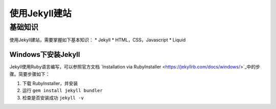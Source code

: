 ======================
使用Jekyll建站
======================

基础知识
================

使用Jekyll建站，需要掌握如下基本知识：
* Jekyll
* HTML，CSS，Javascript
* Liquid


Windows下安装Jekyll
-----------------------

Jekyll使用Ruby语言编写，可以参照官方文档 `Installation via RubyInstaller <https://jekyllrb.com/docs/windows/>`_中的步骤。简要步骤如下：

#. 下载 RubyInstaller，并安装
#. 运行 ``gem install jekyll bundler``
#. 检查是否安装成功 ``jekyll -v``
